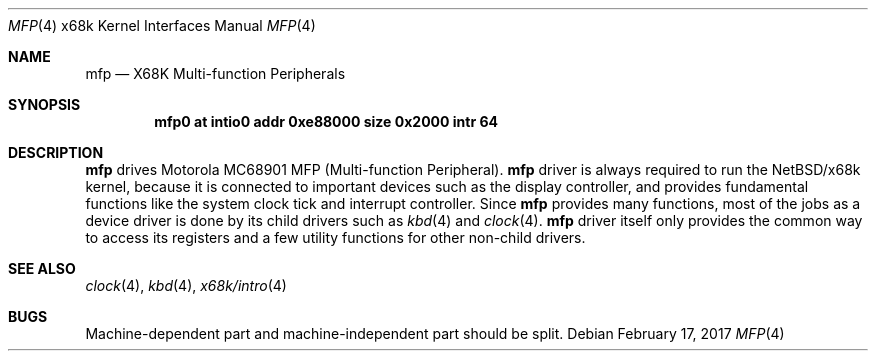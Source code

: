 .\"	$NetBSD: mfp.4,v 1.10 2017/02/17 22:24:47 christos Exp $
.\"
.\" Copyright (c) 1998 MINOURA Makoto
.\" Copyright (c) 1998 NetBSD Foundation, Inc.
.\" All rights reserved.
.\"
.\" Redistribution and use in source and binary forms, with or without
.\" modification, are permitted provided that the following conditions
.\" are met:
.\" 1. Redistributions of source code must retain the above copyright
.\"    notice, this list of conditions and the following disclaimer.
.\" 2. Redistributions in binary form must reproduce the above copyright
.\"    notice, this list of conditions and the following disclaimer in the
.\"    documentation and/or other materials provided with the distribution.
.\" 3. All advertising materials mentioning features or use of this software
.\"    must display the following acknowledgement:
.\"    This product includes software developed by Minoura Makoto.
.\" 4. The name of the author may not be used to endorse or promote products
.\"    derived from this software without specific prior written permission
.\"
.\" THIS SOFTWARE IS PROVIDED BY THE AUTHOR ``AS IS'' AND ANY EXPRESS OR
.\" IMPLIED WARRANTIES, INCLUDING, BUT NOT LIMITED TO, THE IMPLIED WARRANTIES
.\" OF MERCHANTABILITY AND FITNESS FOR A PARTICULAR PURPOSE ARE DISCLAIMED.
.\" IN NO EVENT SHALL THE AUTHOR BE LIABLE FOR ANY DIRECT, INDIRECT,
.\" INCIDENTAL, SPECIAL, EXEMPLARY, OR CONSEQUENTIAL DAMAGES (INCLUDING, BUT
.\" NOT LIMITED TO, PROCUREMENT OF SUBSTITUTE GOODS OR SERVICES; LOSS OF USE,
.\" DATA, OR PROFITS; OR BUSINESS INTERRUPTION) HOWEVER CAUSED AND ON ANY
.\" THEORY OF LIABILITY, WHETHER IN CONTRACT, STRICT LIABILITY, OR TORT
.\" (INCLUDING NEGLIGENCE OR OTHERWISE) ARISING IN ANY WAY OUT OF THE USE OF
.\" THIS SOFTWARE, EVEN IF ADVISED OF THE POSSIBILITY OF SUCH DAMAGE.
.\"
.Dd February 17, 2017
.Dt MFP 4 x68k
.Os
.Sh NAME
.Nm mfp
.Nd X68K Multi-function Peripherals
.Sh SYNOPSIS
.Cd mfp0 at intio0 addr 0xe88000 size 0x2000 intr 64
.Sh DESCRIPTION
.Nm
drives Motorola MC68901 MFP (Multi-function Peripheral).
.Nm
driver is always required to run the
.Nx Ns /x68k
kernel, because it is connected to important devices such as
the display controller, and provides fundamental functions
like the system clock tick and interrupt controller.
Since
.Nm
provides many functions, most of the jobs as a
device driver is done by its child drivers such as
.Xr kbd 4
and
.Xr clock 4 .
.Nm
driver itself only provides the common way to access its
registers and a few utility functions for other non-child drivers.
.Sh SEE ALSO
.Xr clock 4 ,
.Xr kbd 4 ,
.Xr x68k/intro 4
.Sh BUGS
Machine-dependent part and machine-independent part should be split.
